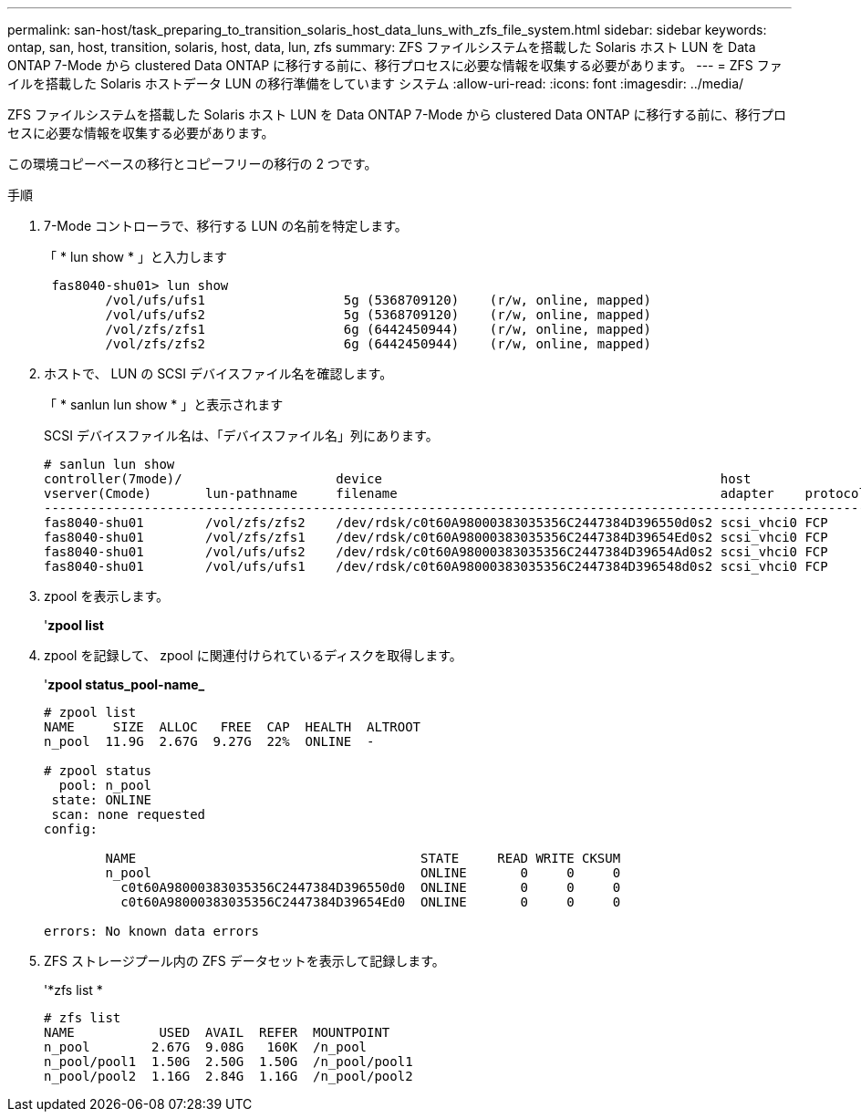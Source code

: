 ---
permalink: san-host/task_preparing_to_transition_solaris_host_data_luns_with_zfs_file_system.html 
sidebar: sidebar 
keywords: ontap, san, host, transition, solaris, host, data, lun, zfs 
summary: ZFS ファイルシステムを搭載した Solaris ホスト LUN を Data ONTAP 7-Mode から clustered Data ONTAP に移行する前に、移行プロセスに必要な情報を収集する必要があります。 
---
= ZFS ファイルを搭載した Solaris ホストデータ LUN の移行準備をしています システム
:allow-uri-read: 
:icons: font
:imagesdir: ../media/


[role="lead"]
ZFS ファイルシステムを搭載した Solaris ホスト LUN を Data ONTAP 7-Mode から clustered Data ONTAP に移行する前に、移行プロセスに必要な情報を収集する必要があります。

この環境コピーベースの移行とコピーフリーの移行の 2 つです。

.手順
. 7-Mode コントローラで、移行する LUN の名前を特定します。
+
「 * lun show * 」と入力します

+
[listing]
----
 fas8040-shu01> lun show
        /vol/ufs/ufs1                  5g (5368709120)    (r/w, online, mapped)
        /vol/ufs/ufs2                  5g (5368709120)    (r/w, online, mapped)
        /vol/zfs/zfs1                  6g (6442450944)    (r/w, online, mapped)
        /vol/zfs/zfs2                  6g (6442450944)    (r/w, online, mapped)
----
. ホストで、 LUN の SCSI デバイスファイル名を確認します。
+
「 * sanlun lun show * 」と表示されます

+
SCSI デバイスファイル名は、「デバイスファイル名」列にあります。

+
[listing]
----
# sanlun lun show
controller(7mode)/                    device                                            host                  lun
vserver(Cmode)       lun-pathname     filename                                          adapter    protocol   size    mode
--------------------------------------------------------------------------------------------------------------------------
fas8040-shu01        /vol/zfs/zfs2    /dev/rdsk/c0t60A98000383035356C2447384D396550d0s2 scsi_vhci0 FCP        6g      7
fas8040-shu01        /vol/zfs/zfs1    /dev/rdsk/c0t60A98000383035356C2447384D39654Ed0s2 scsi_vhci0 FCP        6g      7
fas8040-shu01        /vol/ufs/ufs2    /dev/rdsk/c0t60A98000383035356C2447384D39654Ad0s2 scsi_vhci0 FCP        5g      7
fas8040-shu01        /vol/ufs/ufs1    /dev/rdsk/c0t60A98000383035356C2447384D396548d0s2 scsi_vhci0 FCP        5g      7
----
. zpool を表示します。
+
'*zpool list*

. zpool を記録して、 zpool に関連付けられているディスクを取得します。
+
'*zpool status_pool-name_*

+
[listing]
----
# zpool list
NAME     SIZE  ALLOC   FREE  CAP  HEALTH  ALTROOT
n_pool  11.9G  2.67G  9.27G  22%  ONLINE  -

# zpool status
  pool: n_pool
 state: ONLINE
 scan: none requested
config:

        NAME                                     STATE     READ WRITE CKSUM
        n_pool                                   ONLINE       0     0     0
          c0t60A98000383035356C2447384D396550d0  ONLINE       0     0     0
          c0t60A98000383035356C2447384D39654Ed0  ONLINE       0     0     0

errors: No known data errors
----
. ZFS ストレージプール内の ZFS データセットを表示して記録します。
+
'*zfs list *

+
[listing]
----
# zfs list
NAME           USED  AVAIL  REFER  MOUNTPOINT
n_pool        2.67G  9.08G   160K  /n_pool
n_pool/pool1  1.50G  2.50G  1.50G  /n_pool/pool1
n_pool/pool2  1.16G  2.84G  1.16G  /n_pool/pool2
----

